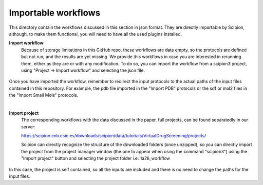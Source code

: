 
.. _docs-chem-blast:


###############################################################
Importable workflows
###############################################################

This directory contain the workflows discussed in this section in json format. They are directly importable 
by Scipion, although, to make them functional, you will need to have all the used plugins installed.

**Import workflow**
      Because of storage limitations in this GitHub repo, these workflows are data empty, so the protocols are defined but 
      not run, and the results are yet missing. We provide this workflows in case you are interested in rerunning them, either 
      as they are or with any modification.
      To do so, you can import the workflow from a scipion3 project, using "Project -> Import workflow" and selecting the json file.
      
      .. figure:: ../../../../_static/images/publications/scipion-chem_vds/importWorkflow.png
         :alt: import workflow

Once you have imported the workflow, remember to redirect the input protocols to the actual paths of the input files contained in this repository.
For example, the pdb file imported in the "Import PDB" protocols or the sdf or mol2 files in the "Import Small Mols" protocols.

|

**Import project**
      The corresponding workflows with the data discussed in the paper, full projects, can be found separatedly in our server:
      
      https://scipion.cnb.csic.es/downloads/scipion/data/tutorials/VirtualDrugScreening/projects/
      
      Scipion can directly recognize the structure of the downloaded folders (once unzipped), so you can directly import the project
      from the project manager window (the one to appear when using the command "scipion3") using the "Import project" button and
      selecting the project folder i.e: 1a28_workflow
      
      .. figure:: ../../../../_static/images/publications/scipion-chem_vds/importProject.png
         :alt: import project

In this case, the project is self contained, so all the inputs are included and there is no need to change the paths for the input files.
